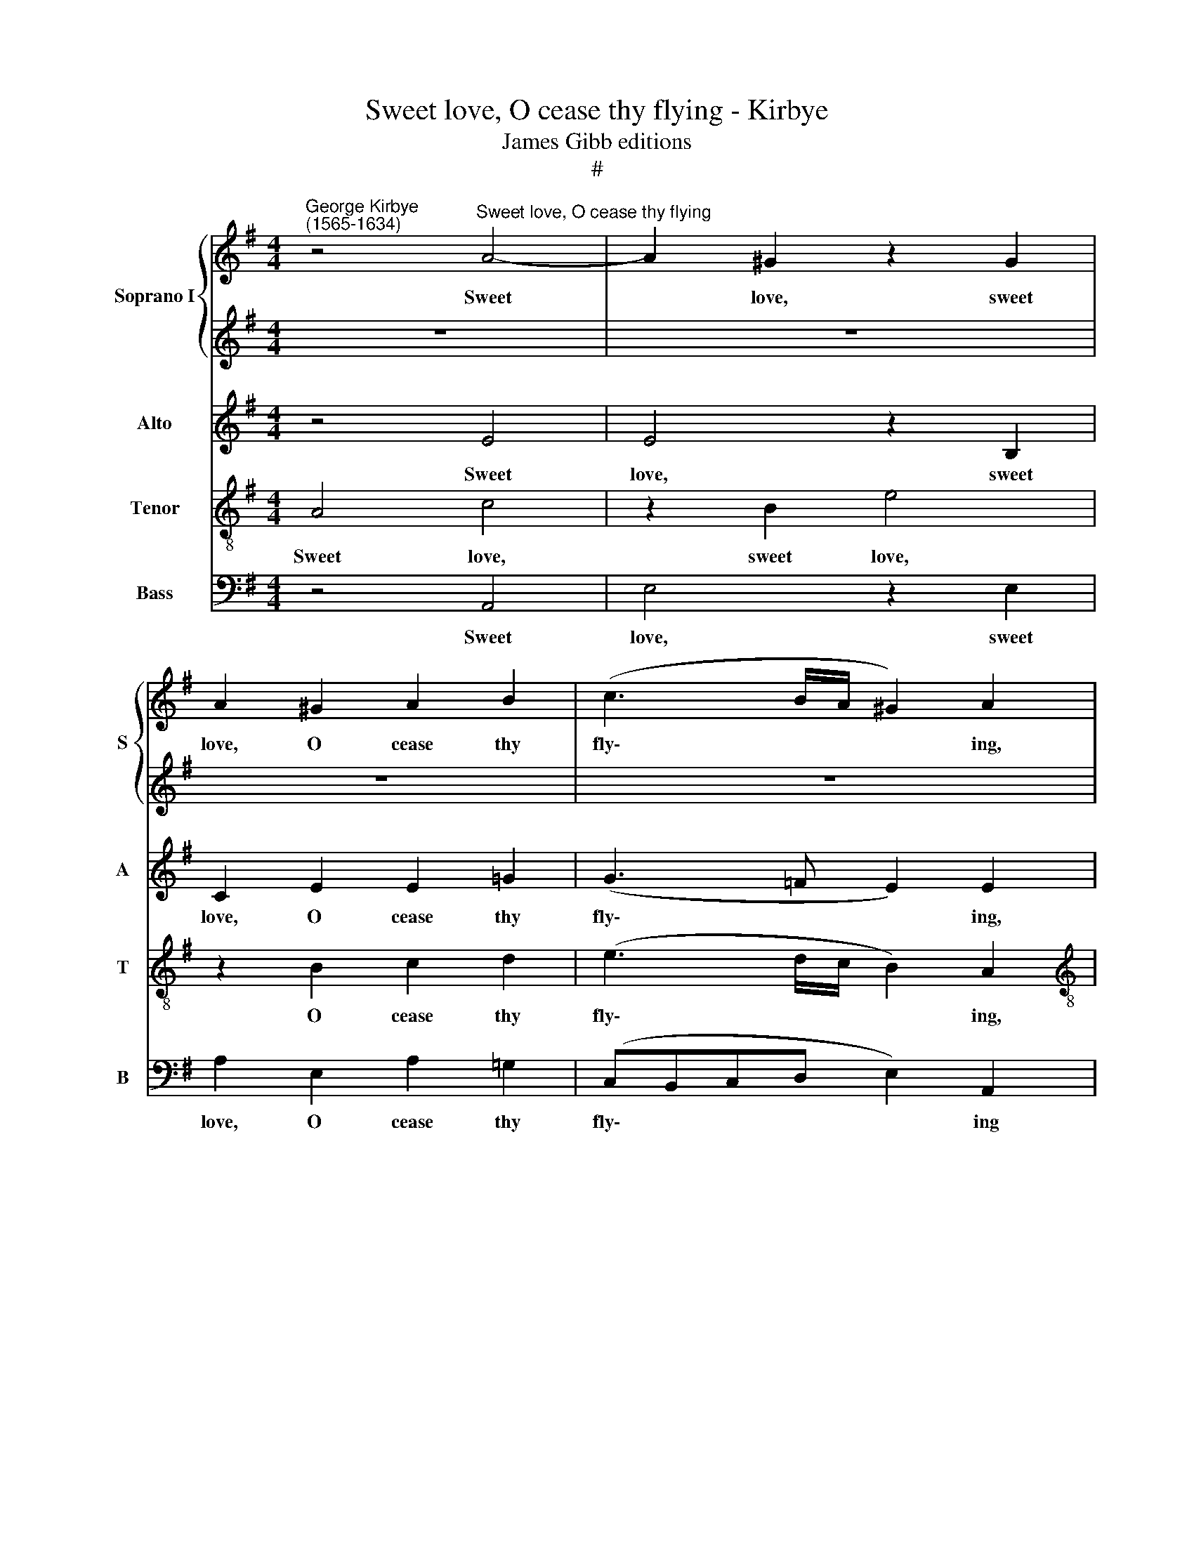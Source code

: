 X:1
T:Sweet love, O cease thy flying - Kirbye
T:James Gibb editions
T:#
%%score { 1 | 2 } 3 4 5
L:1/8
M:4/4
K:G
V:1 treble nm="Soprano I" snm="S"
V:2 treble 
V:3 treble nm="Alto" snm="A"
V:4 treble-8 nm="Tenor" snm="T"
V:5 bass nm="Bass" snm="B"
V:1
"^George Kirbye\n(1565-1634)" z4"^Sweet love, O cease thy flying" A4- | A2 ^G2 z2 G2 | %2
w: Sweet|* love, sweet|
 A2 ^G2 A2 B2 | (c3 B/A/ ^G2) A2 |[M:4/4] z4 e4 | e4 z2 B2 | c2 B2 c2 d2 | (e3 d/c/ B2) A2 | %8
w: love, O cease thy|fly\- * * * ing,|sweet|love, sweet|love, O cease thy|fly\- * * * ing|
 z2 c2 A3 A | A4 z2 A2 | (^G2 A4 G2) | A4 z2 e2 | =f3 e d4- | d2 c2 B4 | ^c4 z2 =c2 | B6 e2 | %16
w: And pi- ty|me now|dy\- * *|ing. To|ease my heart|* dis- tress-|ed, to|ease my|
 (edcB A4- | A2) G2 F4 | ^G4 z2 B2 | B2 e2 d2 c2 | %20
w: heart * * * *|* dis- tress-|ed, With|haste make thy re-|
[Q:1/4=120][Q:1/4=120][Q:1/4=120][Q:1/4=120] (BA^GF E2) ee | c3 d B2 c2 | B4 A4 | z8 | z8 | z8 | %26
w: turn\- * * * * ing And|quench my rest- less|burn- ing,||||
 z8 | z4 z2 e2 | c3 d B2 c2 | (B2 A4 ^G2) | A8 | A8 | B6 B2 | B4 B4 | B8 | B8 | c2 BA ^G2 A2 | z8 | %38
w: |and|quench my rest- less|burn\- * *|ing,|That|I by|you re-|dress-|ed|May be re- vi- ved,||
 e2 dc B2 E2 | G3 A B2 e2 | e4 e4 | z8 | e2 dc B2 E2 | =G3 A B2 z2 | e2 dc B2 E2 | G3 A B2 e2 | %46
w: may be re- viv'd, and|hon- our you as|bless- ed,||may be re- viv'd, and|hon- our you,|may be re- viv'd, and|hon- our you as|
 e8 | e8 | d8 | d6 d2 | d2 B2 (e4- | e2 ^d^c d4) | e8 | e2 dc B2 A2 | z8 | c2 BA ^G2 e2 | %56
w: bless-|ed.|That|I by|you re- dress\-||ed|May be re- vi- ved,||may be re- viv'd, and|
 e3 e d2 c2 | B4 ^c4 | z8 | =c2 BA ^G2 A2 | z4 e2 dc | B2 E2[Q:1/4=118] G3[Q:1/4=116] A | %62
w: hon- our you as|bless- ed,||may be re- vi- ved,|may be re-|viv'd, and hon- our|
[Q:1/4=114] B2[Q:1/4=112] e2[Q:1/4=110] (e3[Q:1/4=108] d/[Q:1/4=107]c/ | %63
w: you as bless\- * *|
[Q:1/4=106] B2[Q:1/4=104] A2[Q:1/4=101] B4) |[Q:1/4=100] !fermata!^c8 |] %65
w: |ed.|
V:2
 z8 | z8 | z8 | z8 |[M:4/4] A4 c4 | z2 B2 e4 | z2 ^G2 A2 B2 | (=c3 B/A/ ^G2) A2 | z2 A2 c3 d | %9
w: ||||Sweet love,|sweet love,|O cease thy|fly\- * * * ing|And pi- ty|
 e4 =f4 | d8- | d4 ^c4 | z2 A2 A3 B | ^G2 A2 G4 | A8 | z4 z2 B2 | c3 d e2 c2 | B8 | B4 z2 =G2 | %19
w: me now|dy\-|* ing.|To ease my|heart dis- tress-|ed,|to|ease my heart dis-|tress-|ed, With|
 G2 c2 B2 A2 | (^G3 A B2) cc | A3 B ^G2 A2- | A2 ^G2 A4 | z8 | z8 | z2 d2 B3 c | A2 c2 B4 | c8 | %28
w: haste make thy re-|turn\- * * ing And|quench my rest- less|* burn- ing,|||and quench my|rest- less burn-|ing,|
 z2 A2 e3 e | e2 c2 B4 | ^c8 | d8 | d6 d2 | d2 B2 (e4- | e2 ^d^c d4) | e8 | e2 dc B2 A2 | z8 | %38
w: and quench my|rest- less burn-|ing,|That|I by|you re- dress\-||ed|May be re- vi- ved,||
 c2 BA ^G2 e2 | e3 e d2 c2 | B4 ^c4 | z8 | c2 BA ^G2 A2 | z4 e2 dc | B2 E2 G3 A | B2 e2 (e3 d/c/ | %46
w: may be re- viv'd, and|hon- our you as|bless- ed,||may be re- vi- ved,|may be re-|viv'd, and hon- our|you as bless\- * *|
 B2 A2 B4) | ^c8 |"^That" A8 |"^I" B6 B2 | B4 B4 | B8 | B8 | c2 BA ^G2 A2 | z8 | e2 dc B2 E2 | %56
w: |ed.||* by|you re-|dress-|ed|May be re- vi- ved,||may be re- viv'd, and|
 G3 A B2 e2 | e4 e4 | z8 | e2 dc B2 E2 | G3 A B2 z2 | e2 dc B2 E2 | G3 A B2 e2 | e8 | %64
w: hon- our you as|bless- ed,||may be re viv'd, and|hon- our you,|may be re- viv'd, and|hon- our you as|bless-|
 !fermata!e8 |] %65
w: ed.|
V:3
 z4 E4 | E4 z2 B,2 | C2 E2 E2 =G2 | (G3 =F E2) E2 |[M:4/4] z4 z2 A2- | A2 ^G2 z2 E2 | %6
w: Sweet|love, sweet|love, O cease thy|fly\- * * ing,|sweet|* love, sweet|
 A2 E2 A2 =G2 | (CB,CD E2) A,2 | z2 E2 =F3 F | E4 z2 A,2 | B,4 B,4 | z4 z2 A,2 | D3 E =F2 D2 | E8 | %14
w: love, O cease thy|fly\- * * * * ing|And pi- ty|me now|dy- ing.|To|ease my heart dis-|tress-|
 E4 z2 E2 | G3 A B2 ^G2 | A3 (=G/F/) E2 F2 | (^D2 E4 D2) | E4 z2 E2 | E2 C2 G2 A2 | E4 E2 C2 | %21
w: ed, to|ease my heart, to|ease my * heart dis-|tress\- * *|ed, With|haste make thy re-|turn- ing And|
 =F3 D E2 A,2 | E4 A,4 | z2 E2 E2 A2 | G2 =F2 ED^CB, | A,2 AA G3 G | =F2 G2 G4 | G2 G2 G3 G | %28
w: quench my rest- less|burn- ing,|with haste make|thy re- turn\- * * *|* ing and quench my|rest- less burn-|ing, and quench my|
 =F4 E4 | E8 | E8 | F8 | G6 G2 | G4 G4 | F8 | ^G8 | z8 | E2 ED E2 E2 | C2 =GA E2 G2 | E3 F ^G2 A2 | %40
w: rest- less|burn-|ing,|That|I by|you re-|dress-|ed||May be re- vi- ved,|may be re- viv'd, and|hon- our you as|
 ^G4 A4 | E2 ED E2 E2 | z8 | E2 DC B,2 E,2 | G,3 A, B,4 | z2 E2 E3 F | ^G2 A4 G2 | A8 | F8 | %49
w: bless- ed,|may be re- vi- ved,||may be re- viv'd, and|hon- our you,|and hon- our|you as bless-|ed.|That|
 G6 G2 | G4 G4 | F8 | ^G8 | z8 | E2 ED E2 E2 | C2 =GA E2 G2 | E3 F ^G2 A2 | ^G4 A4 | E2 ED E2 E2 | %59
w: I by|you re-|dress-|ed||May be re- vi- ved,|may be re- viv'd, and|hon- our you as|bless- ed,|may be re- vi- ved,|
 z8 | E2 DC B,2 E,2 | G,3 A, B,4 | z2 E2 E3 F | ^G2 A4 G2 | !fermata!A8 |] %65
w: |may be re- viv'd, and|hon- our you,|and hon- our|you as bless-|ed.|
V:4
 A4 c4 | z2 B2 e4 | z2 B2 c2 d2 | (e3 d/c/ B2) A2 |[M:4/4][K:treble-8] z4 A4 | e4 z4 | z8 | z8 | %8
w: Sweet love,|sweet love,|O cease thy|fly\- * * * ing,|sweet|love,|||
 z2 c2 c2 A2 | A6 d2 | (d6 e2 | =f4) e4 | z8 | z4 z2 E2 | A3 B =c2 A2 | e8 | A8 | z8 | z8 | z8 | %20
w: And pi- ty|me now|dy\- *|* ing.||To|ease my heart dis-|tress-|ed,||||
 z8 | z8 | z8 | z2 c2 c2 =f2 | e2 d2 ^c3 d | e2 =ff d3 e | c2 e2 d4 | e2 e2 e3 e | %28
w: |||With haste make|thy re- turn\- *|* ing And quench my|rest- less burn-|ing, and quench my|
 A2 A2 (^G!courtesy!^FEF | ^G2 A2 B4) | A8 | d8 | d6 d2 | d4 e4 | f4 B4- | B8 | z8 | c2 BA ^G2 A2 | %38
w: rest- less burn\- * * *||ing,|That|I by|you re-|dress- ed|||May be re- vi- ved,|
 z4 z2 c2 | c3 c B2 A2 | e4 A4 | =c2 BA ^G2 A2 | z4 e2 dc | B2 E2 G3 A | B2 z2 e2 dc | B2 E2 G3 A | %46
w: and|hon- our you as|bless- ed,|may be re- vi- ved,|may be re-|viv'd, and hon- our|you, may be re-|viv'd, and hon- our|
 B2 c2 B4 | A8 | d8 | d6 d2 | d4 e4 | !courtesy!^f4 B4- | B8 | z8 | c2 BA ^G2 A2 | z4 z2 c2 | %56
w: you as bless-|ed.|That|I by|you re-|dress- ed|||May be re- vi- ved,|and|
 c3 c B2 A2 | e4 A4 | =c2 BA ^G2 A2 | z4 e2 dc | B2 E2 G3 A | B2 z2 e2 dc | B2 E2 G3 A | B2 c2 B4 | %64
w: hon- our you as|bless- ed,|may be re- vi- ved,|may be re-|viv'd, and hon- our|you, may be re-|viv'd, and hon- our|you as bless-|
 !fermata!A8 |] %65
w: ed.|
V:5
 z4 A,,4 | E,4 z2 E,2 | A,2 E,2 A,2 =G,2 | (C,B,,C,D, E,2) A,,2 |[M:4/4] z8 | z8 | z8 | z8 | %8
w: Sweet|love, sweet|love, O cease thy|fly\- * * * * ing|||||
 z2 A,2 =F,3 (E,/D,/) | ^C,4 D,4 | B,,8 | A,,8 | z8 | z8 | z8 | z4 z2 E,2 | A,3 B, C2 A,2 | B,8 | %18
w: And pi- ty *|me now|dy-|ing.||||To|ease my heart dis-|tress-|
 E,8 | z8 | z8 | z8 | z8 | z2 A,2 A,2 =F,2 | C2 D2 A,4 | A,2 D,2 G,3 E, | =F,2 C,2 G,4 | %27
w: ed,|||||With haste make|thy re- turn-|ing And quench my|rest- less burn-|
 C,4 z2 C,2 | =F,3 D, E,2 A,,2 | E,8 | A,,8 | z4 D,4 | G,6 G,2 | G,4 E,4 | B,8 | E,8 | z8 | %37
w: ing, and|quench my rest- less|burn-|ing,|That|I by|you re-|dress-|ed||
 A,2 =G,=F, E,2 A,,2 | z8 | z8 | z8 | A,2 G,=F, E,2 A,,2 | C,3 D, E,2 A,2 | E,8- | E,8 | E,8 | %46
w: May be re- vi- ved,||||may be re- viv'd, and|hon- our you as|bless\-|||
 E,8 | A,,8 | z4 D,4 | G,6 G,2 | G,4 E,4- | B,8 | E,8 | z8 | A,2 =G,=F, E,2 A,,2 | z8 | z8 | z8 | %58
w: |ed.|That|I by|you re-|dress-|ed||May be re- vi- ved,||||
 A,2 G,=F, E,2 A,,2 | C,3 D, E,2 A,2 | E,8- | E,8 | E,8 | E,8 | !fermata!A,,8 |] %65
w: may be re- viv'd, and|hon- our you as|bless\-||||ed.|


